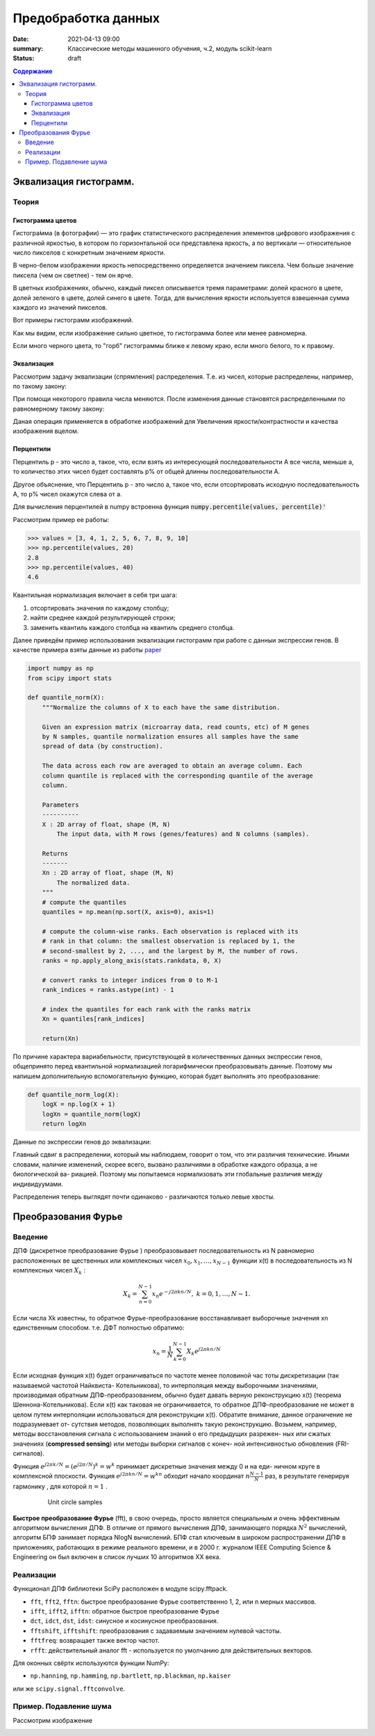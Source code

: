 Предобработка данных
####################################

:date: 2021-04-13 09:00
:summary: Классические методы машинного обучения, ч.2, модуль scikit-learn
:status: draft

.. default-role:: code

.. contents:: Содержание

.. role:: python(code)
   :language: python


Эквализация гистограмм.
=====================================

Теория
------

Гистограмма цветов
++++++++++++++++++
Гистогра́мма (в фотографии) — это график статистического распределения элементов цифрового изображения
с различной яркостью, в котором по горизонтальной оси представлена яркость,
а по вертикали — относительное число пикселов с конкретным значением яркости.

В черно-белом изображении яркость непосредственно определяется значением пиксела.
Чем больше значение пиксела (чем он светлее) - тем он ярче.

В цветных изображениях, обычно, каждый пиксел описывается тремя параметрами:
долей красного в цвете, долей зеленого в цвете, долей синего в цвете.
Тогда, для вычисления яркости используется взвешенная сумма каждого из значений пикселов.

Вот примеры гистограмм изображений.

.. image:: {static}/images/lab27/histograms.png
   :width: 100%

Как мы видим, если изображение сильно цветное, то гистограмма более или менее равномерна.

Если много черного цвета, то "горб" гистограммы ближе к левому краю, если много белого, то к правому.


Эквализация
+++++++++++
Рассмотрим задачу эквализации (спрямления) распределения.
Т.е. из чисел, которые распределены, например, по такому закону:

.. image:: {static}/images/lab27/hist1.png
   :width: 50%

При помощи некоторого правила числа меняются. После изменения данные становятся распределенными по равномерному такому закону:

.. image:: {static}/images/lab27/hist2.png
   :width: 50%

Даная операция применяется в обработке изображений для Увеличения яркости/контрастности и качества изображения вцелом.

.. image:: {static}/images/lab27/lena.jpg
   :width: 80%

Перцентили
++++++++++

Перцентиль p - это число a, такое, что, если взять из интересующей последовательности A все числа, меньше a,
то количество этих чисел будет составлять p% от общей длинны последовательности A.

Другое объяснение, что Перцентиль p - это число а, такое что, если отсортировать исходную последовательность А, то p% чисел окажутся слева от а.

Для вычисления перцентилей в numpy встроенна функция `numpy.percentile(values, percentile)'`

Рассмотрим пример ее работы:

.. code-block:: python

	>>> values = [3, 4, 1, 2, 5, 6, 7, 8, 9, 10]
	>>> np.percentile(values, 20)
	2.8
	>>> np.percentile(values, 40)
	4.6

Квантильная нормализация включает в себя три шага:

1) отсортировать значения по каждому столбцу;
2) найти среднее каждой результирующей строки;
3) заменить квантиль каждого столбца на квантиль среднего столбца.

Далее приведём пример использования эквализации гистограмм при работе с данныи экспрессии генов. В качестве примера взяты данные из работы `paper <http://dx.doi.org/10.1016/j.cell.2015.05.044>`__

.. code:: python

   import numpy as np
   from scipy import stats

   def quantile_norm(X):
       """Normalize the columns of X to each have the same distribution.

       Given an expression matrix (microarray data, read counts, etc) of M genes
       by N samples, quantile normalization ensures all samples have the same
       spread of data (by construction).

       The data across each row are averaged to obtain an average column. Each
       column quantile is replaced with the corresponding quantile of the average
       column.

       Parameters
       ----------
       X : 2D array of float, shape (M, N)
           The input data, with M rows (genes/features) and N columns (samples).

       Returns
       -------
       Xn : 2D array of float, shape (M, N)
           The normalized data.
       """
       # compute the quantiles
       quantiles = np.mean(np.sort(X, axis=0), axis=1)

       # compute the column-wise ranks. Each observation is replaced with its
       # rank in that column: the smallest observation is replaced by 1, the
       # second-smallest by 2, ..., and the largest by M, the number of rows.
       ranks = np.apply_along_axis(stats.rankdata, 0, X)

       # convert ranks to integer indices from 0 to M-1
       rank_indices = ranks.astype(int) - 1

       # index the quantiles for each rank with the ranks matrix
       Xn = quantiles[rank_indices]

       return(Xn)

По причине характера вариабельности, присутствующей в количественных
данных экспрессии генов, общепринято перед квантильной нормализацией логарифмически преобразовывать данные. Поэтому мы напишем дополнительную вспомогательную функцию, которая будет выполнять это преобразование:

.. code:: python

   def quantile_norm_log(X):
       logX = np.log(X + 1)
       logXn = quantile_norm(logX)
       return logXn

Данные по экспрессии генов до эквализации:

.. image:: {static}/images/lab27/before.png
          :align: center
          :alt:

Главный сдвиг в распределении, который мы наблюдаем, говорит о том, что
эти различия технические. Иными словами, наличие изменений, скорее всего,
вызвано различиями в обработке каждого образца, а не биологической ва-
риацией. Поэтому мы попытаемся нормализовать эти глобальные различия
между индивидуумами.


.. image:: {static}/images/lab27/after.png
          :align: center
          :alt:

Распределения теперь выглядят почти одинаково - различаются только левые хвосты. 

Преобразования Фурье
=======================

Введение
---------
ДПФ (дискретное преобразование Фурье ) преобразовывает последовательность из N равномерно расположенных ве­
щественных или комплексных чисел :math:`x_{0},x_{1},\ldots, x_{N-1}` функции x(t) в последовательность из N комплексных
чисел :math:`X_{k}` :

   .. math::

      X_{k}=\sum_{n=0}^{N-1}x_{n}e^{-j2\pi kn/N},\;k=0,1,\ldots,
      N-1.

Если числа Xk известны, то обратное Фурье-преобразование  восстанавливает выборочные значения xn единственным способом. т.е. ДФТ полностью обратимо:

   .. math:: x_{n}=\frac{1}{N}\sum_{k=0}^{N-1}X_{k}e^{j2\pi kn/N}



Если исходная функция x(t) будет ограничиваться по частоте менее половиной час­
тоты дискретизации (так называемой частотой Найквиста- Котельникова), то интерполяция между
выборочными значениями, производимая обратным ДПФ-преобразованием, обычно
будет давать верную реконструкцию x(t) (теорема Шеннона-Котельникова). 
Если x(t) как таковая не ограничивается, то
обратное ДПФ-преобразование не может в целом путем интерполяции использоваться
для реконструкции x(t). Обратите внимание, данное ограничение не подразумевает от-
сутствия методов, позволяющих выполнять такую реконструкцию. Возьмем, например,
методы восстановления сигнала с использованием знаний о его предыдущих разрежен-
ных или сжатых значениях (**compressed sensing**) или методы выборки сигналов с конеч-
ной интенсивностью обновления (FRI-сигналов).

Функция :math:`e^{j2\pi k/N}=\left(e^{j2\pi/N}\right)^{k}=w^{k}` принимает дискретные значения между 0 и на еди-
ничном круге в комплексной плоскости. Функция 
:math:`e^{j2\pi kn/N}=w^{kn}` обходит начало координат :math:`n\frac{N-1}{N}` раз, в результате генерируя гармонику , для
которой :math:`n=1` .


   .. figure:: {static}/images/lab27/unit_circle_samples.png
      :alt: Unit circle samples

      Unit circle samples


**Быстрое преобразование Фурье** (fft), в свою очередь, просто является специальным и очень эффективным алгоритмом вычисления ДПФ. В отличие от прямого вычисления ДПФ, занимающего порядка :math:`N^2`
вычислений, алгоритм БПФ занимает порядка NlogN вычислений. БПФ стал ключевым
в широком распространении ДПФ в приложениях, работающих в режиме реального
времени, и в 2000 г. журналом IEEE Computing Science & Engineering он был включен
в список лучших 10 алгоритмов XX века.

Реализации
-----------

Функционал ДПФ библиотеки SciPy расположен в модуле scipy.fftpack. 

-  ``fft``, ``fft2``, ``fftn``: быстрое преобразование Фурье соответственно  1, 2, или ``n`` мерных массивов.
-  ``ifft``, ``ifft2``, ``ifftn``: обратное быстрое преобразование Фурье
-  ``dct``, ``idct``, ``dst``, ``idst``: синусное и косинусное преобразования.
-  ``fftshift``, ``ifftshift``: преобразования с задаваемым значением нулевой частоты.
-  ``fftfreq``: возвращает также вектор частот.
-  ``rfft``: действительный аналог fft  - используется по умолчанию для действительных векторов.

Для оконных свёртк используются функции NumPy:

-  ``np.hanning``, ``np.hamming``, ``np.bartlett``, ``np.blackman``,
   ``np.kaiser``
или же
``scipy.signal.fftconvolve``.

Пример. Подавление шума
------------------------

Рассмотрим изображение

.. image:: {static}/images/lab27/moonlanding.png
          :align: center
          :alt:



